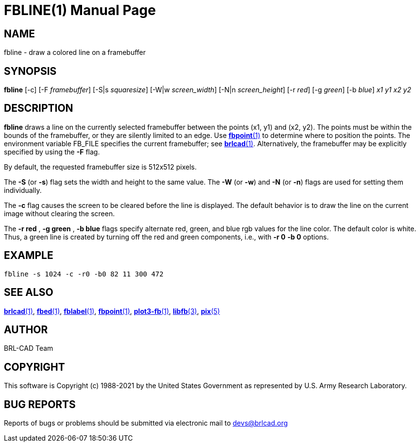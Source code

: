 = FBLINE(1)
ifndef::site-gen-antora[:doctype: manpage]
:man manual: BRL-CAD
:man source: BRL-CAD
:page-role: manpage

== NAME

fbline - draw a colored line on a framebuffer

== SYNOPSIS

*fbline* [-c] [-F _framebuffer_] [-S|s _squaresize_] [-W|w _screen_width_] [-N|n _screen_height_] [-r _red_] [-g _green_] [-b _blue_] _x1_ _y1_ _x2_ _y2_

== DESCRIPTION

[cmd]*fbline* draws a line on the currently selected framebuffer
between the points (x1, y1) and (x2, y2). The points must be within
the bounds of the framebuffer, or they are silently limited to an
edge. Use xref:man:1/fbpoint.adoc[*fbpoint*(1)] to determine where to
position the points. The environment variable FB_FILE specifies the
current framebuffer; see
xref:man:1/brlcad.adoc[*brlcad*(1)]. Alternatively, the framebuffer
may be explicitly specified by using the [opt]*-F* flag.

By default, the requested framebuffer size is 512x512 pixels. 

The [opt]*-S* (or [opt]*-s*) flag sets the width and height to the
same value. The [opt]*-W* (or [opt]*-w*) and [opt]*-N* (or [opt]*-n*)
flags are used for setting them individually.

The [opt]*-c* flag causes the screen to be cleared before the line is
displayed. The default behavior is to draw the line on the current
image without clearing the screen.

The [opt]*-r red* , [opt]*-g green* , [opt]*-b blue* flags specify
alternate red, green, and blue rgb values for the line color. The
default color is white.  Thus, a green line is created by turning off
the red and green components, i.e., with [opt]*-r 0* [opt]*-b 0*
options.

== EXAMPLE

....
fbline -s 1024 -c -r0 -b0 82 11 300 472
....

== SEE ALSO

xref:man:1/brlcad.adoc[*brlcad*(1)], xref:man:1/fbed.adoc[*fbed*(1)],
xref:man:1/fblabel.adoc[*fblabel*(1)],
xref:man:1/fbpoint.adoc[*fbpoint*(1)],
xref:man:1/plot3-fb.adoc[*plot3-fb*(1)],
xref:man:3/libfb.adoc[*libfb*(3)], xref:man:5/pix.adoc[*pix*(5)]

== AUTHOR

BRL-CAD Team

== COPYRIGHT

This software is Copyright (c) 1988-2021 by the United States
Government as represented by U.S. Army Research Laboratory.

== BUG REPORTS

Reports of bugs or problems should be submitted via electronic mail to
mailto:devs@brlcad.org[]
